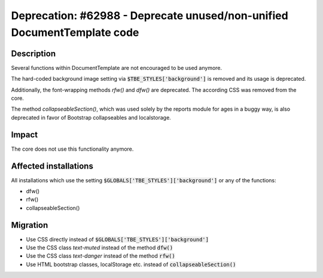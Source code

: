 ========================================================================
Deprecation: #62988 - Deprecate unused/non-unified DocumentTemplate code
========================================================================

Description
===========

Several functions within DocumentTemplate are not encouraged to be used anymore.

The hard-coded background image setting via :code:`$TBE_STYLES['background']` is removed and its usage is deprecated.

Additionally, the font-wrapping methods *rfw()* and *dfw()* are deprecated.
The according CSS was removed from the core.

The method *collapseableSection()*, which was used solely by the reports module for ages in a buggy
way, is also deprecated in favor of Bootstrap collapseables and localstorage.

Impact
======

The core does not use this functionality anymore.


Affected installations
======================

All installations which use the setting :code:`$GLOBALS['TBE_STYLES']['background']` or any of the functions:

* dfw()
* rfw()
* collapseableSection()

Migration
=========

* Use CSS directly instead of :code:`$GLOBALS['TBE_STYLES']['background']`
* Use the CSS class *text-muted* instead of the method :code:`dfw()`
* Use the CSS class *text-danger* instead of the method :code:`rfw()`
* Use HTML bootstrap classes, localStorage etc. instead of :code:`collapseableSection()`


